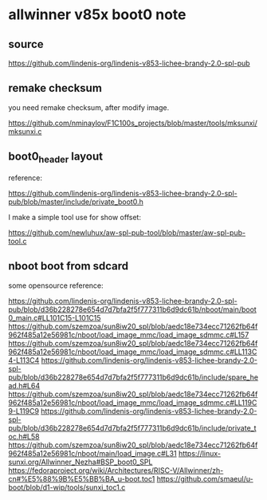 * allwinner v85x boot0 note

** source

https://github.com/lindenis-org/lindenis-v853-lichee-brandy-2.0-spl-pub

** remake checksum

you need remake checksum, after modify image.

https://github.com/nminaylov/F1C100s_projects/blob/master/tools/mksunxi/mksunxi.c

** boot0_header layout

reference:

https://github.com/lindenis-org/lindenis-v853-lichee-brandy-2.0-spl-pub/blob/master/include/private_boot0.h

I make a simple tool use for show offset:

https://github.com/newluhux/aw-spl-pub-tool/blob/master/aw-spl-pub-tool.c

** nboot boot from sdcard

some opensource reference:

https://github.com/lindenis-org/lindenis-v853-lichee-brandy-2.0-spl-pub/blob/d36b228278e654d7d7bfa2f5f777311b6d9dc61b/nboot/main/boot0_main.c#LL101C15-L101C15
https://github.com/szemzoa/sun8iw20_spl/blob/aedc18e734ecc71262fb64f962f485a12e56981c/nboot/load_image_mmc/load_image_sdmmc.c#L157
https://github.com/szemzoa/sun8iw20_spl/blob/aedc18e734ecc71262fb64f962f485a12e56981c/nboot/load_image_mmc/load_image_sdmmc.c#LL113C4-L113C4
https://github.com/lindenis-org/lindenis-v853-lichee-brandy-2.0-spl-pub/blob/d36b228278e654d7d7bfa2f5f777311b6d9dc61b/include/spare_head.h#L64
https://github.com/szemzoa/sun8iw20_spl/blob/aedc18e734ecc71262fb64f962f485a12e56981c/nboot/load_image_mmc/load_image_sdmmc.c#LL119C9-L119C9
https://github.com/lindenis-org/lindenis-v853-lichee-brandy-2.0-spl-pub/blob/d36b228278e654d7d7bfa2f5f777311b6d9dc61b/include/private_toc.h#L58
https://github.com/szemzoa/sun8iw20_spl/blob/aedc18e734ecc71262fb64f962f485a12e56981c/nboot/main/load_image.c#L31
https://linux-sunxi.org/Allwinner_Nezha#BSP_boot0_SPL
https://fedoraproject.org/wiki/Architectures/RISC-V/Allwinner/zh-cn#%E5%88%9B%E5%BB%BA_u-boot.toc1
https://github.com/smaeul/u-boot/blob/d1-wip/tools/sunxi_toc1.c
